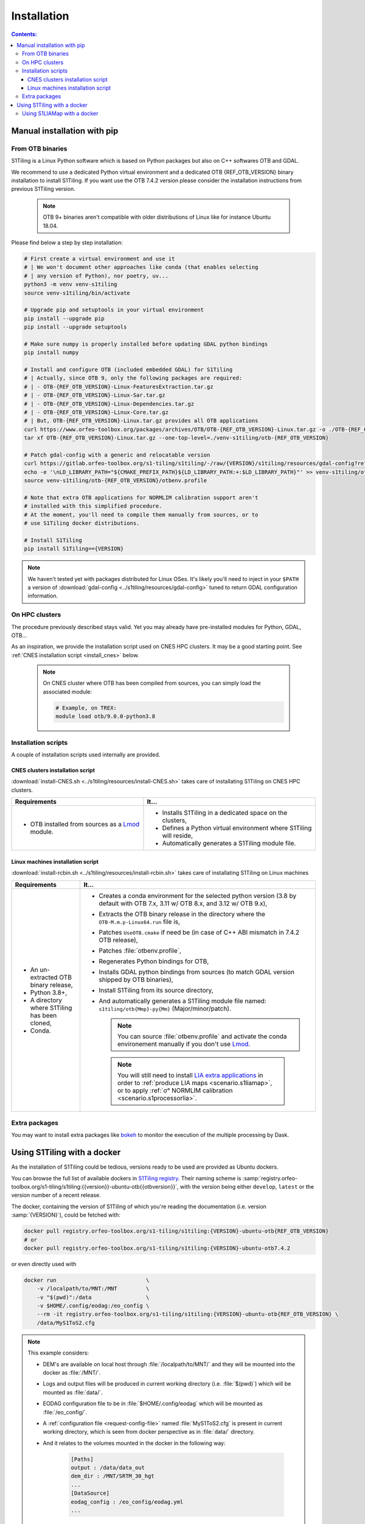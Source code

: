 .. _install:

.. index:: installation

Installation
============

.. contents:: Contents:
   :local:
   :depth: 3

Manual installation with pip
----------------------------


From OTB binaries
+++++++++++++++++

S1Tiling is a Linux Python software which is based on Python packages but also
on C++ softwares OTB and GDAL.

We recommend to use a dedicated Python virtual environment and a dedicated OTB
{REF_OTB_VERSION} binary installation to install S1Tiling.
If you want use the OTB 7.4.2 version please consider the installation
instructions from previous S1Tiling version.

  .. note:: OTB 9+ binaries aren't compatible with older distributions of Linux like for instance Ubuntu 18.04.

Please find below a step by step installation:

.. code-block:: bash

    # First create a virtual environment and use it
    # | We won't document other approaches like conda (that enables selecting
    # | any version of Python), nor poetry, uv...
    python3 -m venv venv-s1tiling
    source venv-s1tiling/bin/activate

    # Upgrade pip and setuptools in your virtual environment
    pip install --upgrade pip
    pip install --upgrade setuptools

    # Make sure numpy is properly installed before updating GDAL python bindings
    pip install numpy

    # Install and configure OTB (included embedded GDAL) for S1Tiling
    # | Actually, since OTB 9, only the following packages are required:
    # | - OTB-{REF_OTB_VERSION}-Linux-FeaturesExtraction.tar.gz
    # | - OTB-{REF_OTB_VERSION}-Linux-Sar.tar.gz
    # | - OTB-{REF_OTB_VERSION}-Linux-Dependencies.tar.gz
    # | - OTB-{REF_OTB_VERSION}-Linux-Core.tar.gz
    # | But, OTB-{REF_OTB_VERSION}-Linux.tar.gz provides all OTB applications
    curl https://www.orfeo-toolbox.org/packages/archives/OTB/OTB-{REF_OTB_VERSION}-Linux.tar.gz -o ./OTB-{REF_OTB_VERSION}-Linux.tar.gz
    tar xf OTB-{REF_OTB_VERSION}-Linux.tar.gz --one-top-level=./venv-s1tiling/otb-{REF_OTB_VERSION}

    # Patch gdal-config with a generic and relocatable version
    curl https://gitlab.orfeo-toolbox.org/s1-tiling/s1tiling/-/raw/{VERSION}/s1tiling/resources/gdal-config?ref_type={VERSION_TYPE}&inline=false -o venv-s1tiling/otb-{REF_OTB_VERSION}/bin/gdal-config
    echo -e '\nLD_LIBRARY_PATH="${CMAKE_PREFIX_PATH}${LD_LIBRARY_PATH:+:$LD_LIBRARY_PATH}"' >> venv-s1tiling/otb-{REF_OTB_VERSION}/otbenv.profile
    source venv-s1tiling/otb-{REF_OTB_VERSION}/otbenv.profile

    # Note that extra OTB applications for NORMLIM calibration support aren't
    # installed with this simplified procedure.
    # At the moment, you'll need to compile them manually from sources, or to
    # use S1Tiling docker distributions.

    # Install S1Tiling
    pip install S1Tiling=={VERSION}

.. note::
   We haven't tested yet with packages distributed for Linux OSes. It's likely
   you'll need to inject in your ``$PATH`` a version of :download:`gdal-config
   <../s1tiling/resources/gdal-config>` tuned to return GDAL configuration
   information.

On HPC clusters
+++++++++++++++

The procedure previously described stays valid. Yet you may already have
pre-installed modules for Python, GDAL, OTB...

As an inspiration, we provide the installation script used on CNES HPC
clusters. It may be a good starting point. See
:ref:`CNES installation script <install_cnes>` below.

   .. note::
      On CNES cluster where OTB has been compiled from sources, you can simply
      load the associated module:

      .. code-block:: bash

        # Example, on TREX:
        module load otb/9.0.0-python3.8


Installation scripts
++++++++++++++++++++

A couple of installation scripts used internally are provided.

.. _install_cnes:

CNES clusters installation script
^^^^^^^^^^^^^^^^^^^^^^^^^^^^^^^^^

:download:`install-CNES.sh <../s1tiling/resources/install-CNES.sh>` takes care
of installating S1Tiling on CNES HPC clusters.

.. list-table::
  :widths: auto
  :header-rows: 1
  :stub-columns: 0

  * - Requirements
    - It...

  * -
        - OTB installed from sources as a `Lmod
          <https://lmod.readthedocs.io/en/latest/?badge=latest>`_ module.
    -
        - Installs S1Tiling in a dedicated space on the clusters,
        - Defines a Python virtual environment where S1Tiling will reside,
        - Automatically generates a S1Tiling module file.

Linux machines installation script
^^^^^^^^^^^^^^^^^^^^^^^^^^^^^^^^^^

:download:`install-rcbin.sh <../s1tiling/resources/install-rcbin.sh>` takes
care of installating S1Tiling on Linux machines

.. list-table::
  :widths: auto
  :header-rows: 1
  :stub-columns: 0

  * - Requirements
    - It...

  * -
        - An un-extracted OTB binary release,
        - Python 3.8+,
        - A directory where S1Tiling has been cloned,
        - Conda.

    -
        - Creates a conda environment for the selected python version (3.8 by
          default with OTB 7.x, 3.11 w/ OTB 8.x, and 3.12 w/ OTB 9.x),
        - Extracts the OTB binary release in the directory where the
          ``OTB-M.m.p-Linux64.run`` file is,
        - Patches ``UseOTB.cmake`` if need be (in case of C++ ABI mismatch in
          7.4.2 OTB release),
        - Patches :file:`otbenv.profile`,
        - Regenerates Python bindings for OTB,
        - Installs GDAL python bindings from sources (to match GDAL version
          shipped by OTB binaries),
        - Install S1Tiling from its source directory,
        - And automatically generates a S1Tiling module file named:
          ``s1tiling/otb{Mmp}-py{Mm}`` (Major/minor/patch).

          .. note::
            You can source :file:`otbenv.profile` and activate the conda
            environement manually if you don't use `Lmod
            <https://lmod.readthedocs.io/en/latest/?badge=latest>`_.

         .. note::
            You will still need to install `LIA extra applications
            <https://gitlab.orfeo-toolbox.org/s1-tiling/normlim_sigma0>`_ in
            order to :ref:`produce LIA maps <scenario.s1liamap>`, or to apply
            :ref:`σ° NORMLIM calibration <scenario.s1processorlia>`.

Extra packages
++++++++++++++

You may want to install extra packages like `bokeh
<https://pypi.org/project/bokeh/>`_ to monitor the execution of the multiple
processing by Dask.


.. _docker:

Using S1Tiling with a docker
----------------------------

As the installation of S1Tiling could be tedious, versions ready to be used are
provided as Ubuntu dockers.

You can browse the full list of available dockers in `S1Tiling registry
<https://gitlab.orfeo-toolbox.org/s1-tiling/s1tiling/container_registry>`_.
Their naming scheme is
:samp:`registry.orfeo-toolbox.org/s1-tiling/s1tiling:{{version}}-ubuntu-otb{{otbversion}}`,
with the version being either ``develop``, ``latest`` or the version number of
a recent release.

The docker, containing the version of S1Tiling of which you're reading the
documentation (i.e. version :samp:`{VERSION}`), could be fetched with:

.. code-block:: bash

    docker pull registry.orfeo-toolbox.org/s1-tiling/s1tiling:{VERSION}-ubuntu-otb{REF_OTB_VERSION}
    # or
    docker pull registry.orfeo-toolbox.org/s1-tiling/s1tiling:{VERSION}-ubuntu-otb7.4.2

or even directly used with

.. code-block:: bash

    docker run                            \
        -v /localpath/to/MNT:/MNT         \
        -v "$(pwd)":/data                 \
        -v $HOME/.config/eodag:/eo_config \
        --rm -it registry.orfeo-toolbox.org/s1-tiling/s1tiling:{VERSION}-ubuntu-otb{REF_OTB_VERSION} \
        /data/MyS1ToS2.cfg

.. note::

    This example considers:

    - DEM's are available on local host through :file:`/localpath/to/MNT/` and
      they will be mounted into the docker as :file:`/MNT/`.
    - Logs and output files will be produced in current working directory (i.e.
      :file:`$(pwd)`) which will be mounted as :file:`data/`.
    - EODAG configuration file to be in :file:`$HOME/.config/eodag` which will
      be mounted as :file:`/eo_config/`.
    - A :ref:`configuration file <request-config-file>` named
      :file:`MyS1ToS2.cfg` is present in current working directory, which is
      seen from docker perspective as in :file:`data/` directory.
    - And it relates to the volumes mounted in the docker in the following way:

        .. code-block:: ini

            [Paths]
            output : /data/data_out
            dem_dir : /MNT/SRTM_30_hgt
            ...
            [DataSource]
            eodag_config : /eo_config/eodag.yml
            ...

.. _docker.S1LIAMap:

Using S1LIAMap with a docker
++++++++++++++++++++++++++++

It's also possible to run :program:`S1LIAMap` in the docker -- see :ref:`LIA
Map production scenario <scenario.S1LIAMap>`. In order to do that, pass
``--lia`` as the first parameter to the docker *entry point*.

In other word, run the docker with something like the following

.. code-block:: bash

    docker run                            \
        -v /localpath/to/MNT:/MNT         \
        -v "$(pwd)":/data                 \
        -v $HOME/.config/eodag:/eo_config \
        --rm -it registry.orfeo-toolbox.org/s1-tiling/s1tiling:{VERSION}-ubuntu-otb7.4.2 \
        --lia                             \
        /data/MyS1ToS2.cfg

The only difference with the *normal case* example: there is a ``--lia``
parameter in the penultimate line.
